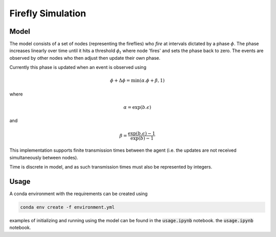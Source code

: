 ==================
Firefly Simulation
==================

Model
-----

The model consists of a set of nodes (representing the fireflies) 
who `fire` at intervals dictated by a phase :math:`\phi`. The phase
increases linearly over time until it hits a threshold :math:`\phi_{t}`
where node 'fires' and sets the phase back to zero. The events are observed
by other nodes who then adjust then update their own phase.

Currently this phase is updated when an event is observed using

.. math::
    \phi+\Delta\phi = \text{min}(\alpha.\phi+\beta, 1)

where

.. math::
    \alpha=\text{exp}(b.\epsilon)

and

.. math::

    \beta=\frac{\text{exp}(b.\epsilon)-1}{\text{exp}(b)-1}

This implementation supports finite transmission times between the agent
(i.e. the updates are not received simultaneously between nodes).

Time is discrete in model, and as such transmission times must also be
represented by integers.

Usage
-----

A conda environment with the requirements can be created using

.. code-block::

    conda env create -f environment.yml

examples of initializing and running using the model can be found in
the :code:`usage.ipynb` notebook.
the :code:`usage.ipynb` notebook.
